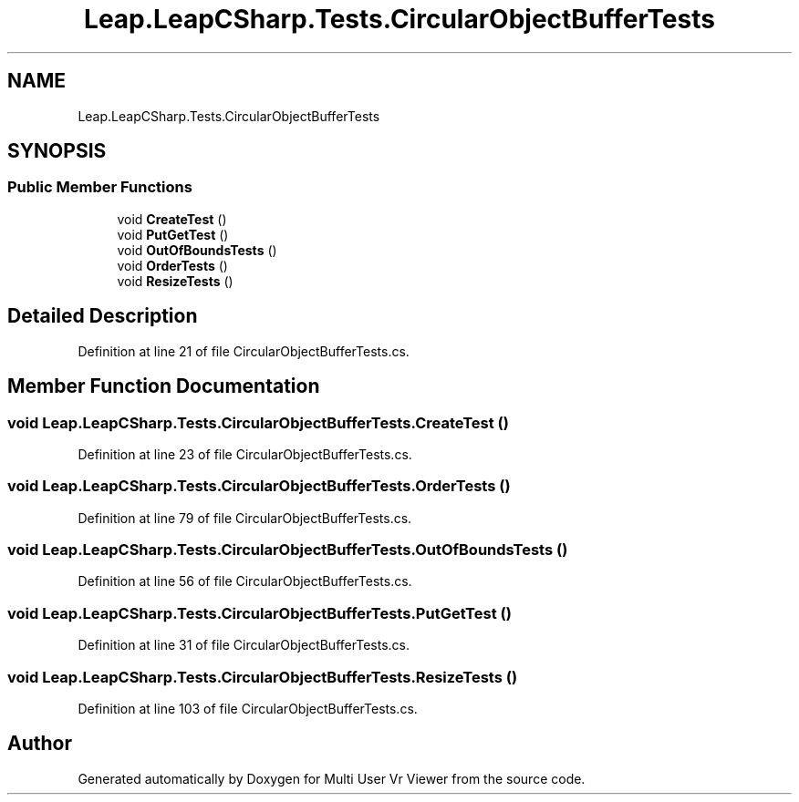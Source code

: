 .TH "Leap.LeapCSharp.Tests.CircularObjectBufferTests" 3 "Sat Jul 20 2019" "Version https://github.com/Saurabhbagh/Multi-User-VR-Viewer--10th-July/" "Multi User Vr Viewer" \" -*- nroff -*-
.ad l
.nh
.SH NAME
Leap.LeapCSharp.Tests.CircularObjectBufferTests
.SH SYNOPSIS
.br
.PP
.SS "Public Member Functions"

.in +1c
.ti -1c
.RI "void \fBCreateTest\fP ()"
.br
.ti -1c
.RI "void \fBPutGetTest\fP ()"
.br
.ti -1c
.RI "void \fBOutOfBoundsTests\fP ()"
.br
.ti -1c
.RI "void \fBOrderTests\fP ()"
.br
.ti -1c
.RI "void \fBResizeTests\fP ()"
.br
.in -1c
.SH "Detailed Description"
.PP 
Definition at line 21 of file CircularObjectBufferTests\&.cs\&.
.SH "Member Function Documentation"
.PP 
.SS "void Leap\&.LeapCSharp\&.Tests\&.CircularObjectBufferTests\&.CreateTest ()"

.PP
Definition at line 23 of file CircularObjectBufferTests\&.cs\&.
.SS "void Leap\&.LeapCSharp\&.Tests\&.CircularObjectBufferTests\&.OrderTests ()"

.PP
Definition at line 79 of file CircularObjectBufferTests\&.cs\&.
.SS "void Leap\&.LeapCSharp\&.Tests\&.CircularObjectBufferTests\&.OutOfBoundsTests ()"

.PP
Definition at line 56 of file CircularObjectBufferTests\&.cs\&.
.SS "void Leap\&.LeapCSharp\&.Tests\&.CircularObjectBufferTests\&.PutGetTest ()"

.PP
Definition at line 31 of file CircularObjectBufferTests\&.cs\&.
.SS "void Leap\&.LeapCSharp\&.Tests\&.CircularObjectBufferTests\&.ResizeTests ()"

.PP
Definition at line 103 of file CircularObjectBufferTests\&.cs\&.

.SH "Author"
.PP 
Generated automatically by Doxygen for Multi User Vr Viewer from the source code\&.

